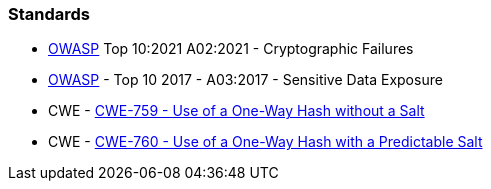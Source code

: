 === Standards

* https://owasp.org/Top10/A02_2021-Cryptographic_Failures/[OWASP]  Top 10:2021 A02:2021 - Cryptographic Failures
* https://www.owasp.org/www-project-top-ten/2017/A3_2017-Sensitive_Data_Exposure[OWASP]  - Top 10 2017 - A03:2017 - Sensitive Data Exposure
* CWE - https://cwe.mitre.org/data/definitions/759[CWE-759 - Use of a One-Way Hash without a Salt]
* CWE - https://cwe.mitre.org/data/definitions/760[CWE-760 - Use of a One-Way Hash with a Predictable Salt]


